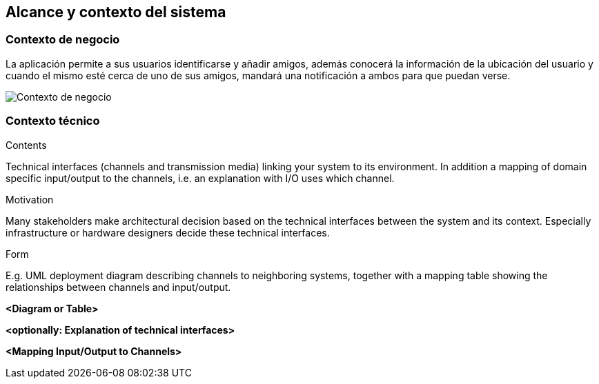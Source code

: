 [[section-system-scope-and-context]]
== Alcance y contexto del sistema


[role="arc42help"]
****

****


=== Contexto de negocio

[role="arc42help"]
****

****
La aplicación permite a sus usuarios identificarse y añadir amigos, además conocerá la información de la ubicación del usuario y cuando el mismo esté cerca de 
uno de sus amigos, mandará una notificación a ambos para que puedan verse. 



image:contextodenegocio.png["Contexto de negocio"]


=== Contexto técnico

[role="arc42help"]
****
****
.Contents
Technical interfaces (channels and transmission media) linking your system to its environment. In addition a mapping of domain specific input/output to the channels, i.e. an explanation with I/O uses which channel.

.Motivation
Many stakeholders make architectural decision based on the technical interfaces between the system and its context. Especially infrastructure or hardware designers decide these technical interfaces.

.Form
E.g. UML deployment diagram describing channels to neighboring systems,
together with a mapping table showing the relationships between channels and input/output.


**<Diagram or Table>**

**<optionally: Explanation of technical interfaces>**

**<Mapping Input/Output to Channels>**
